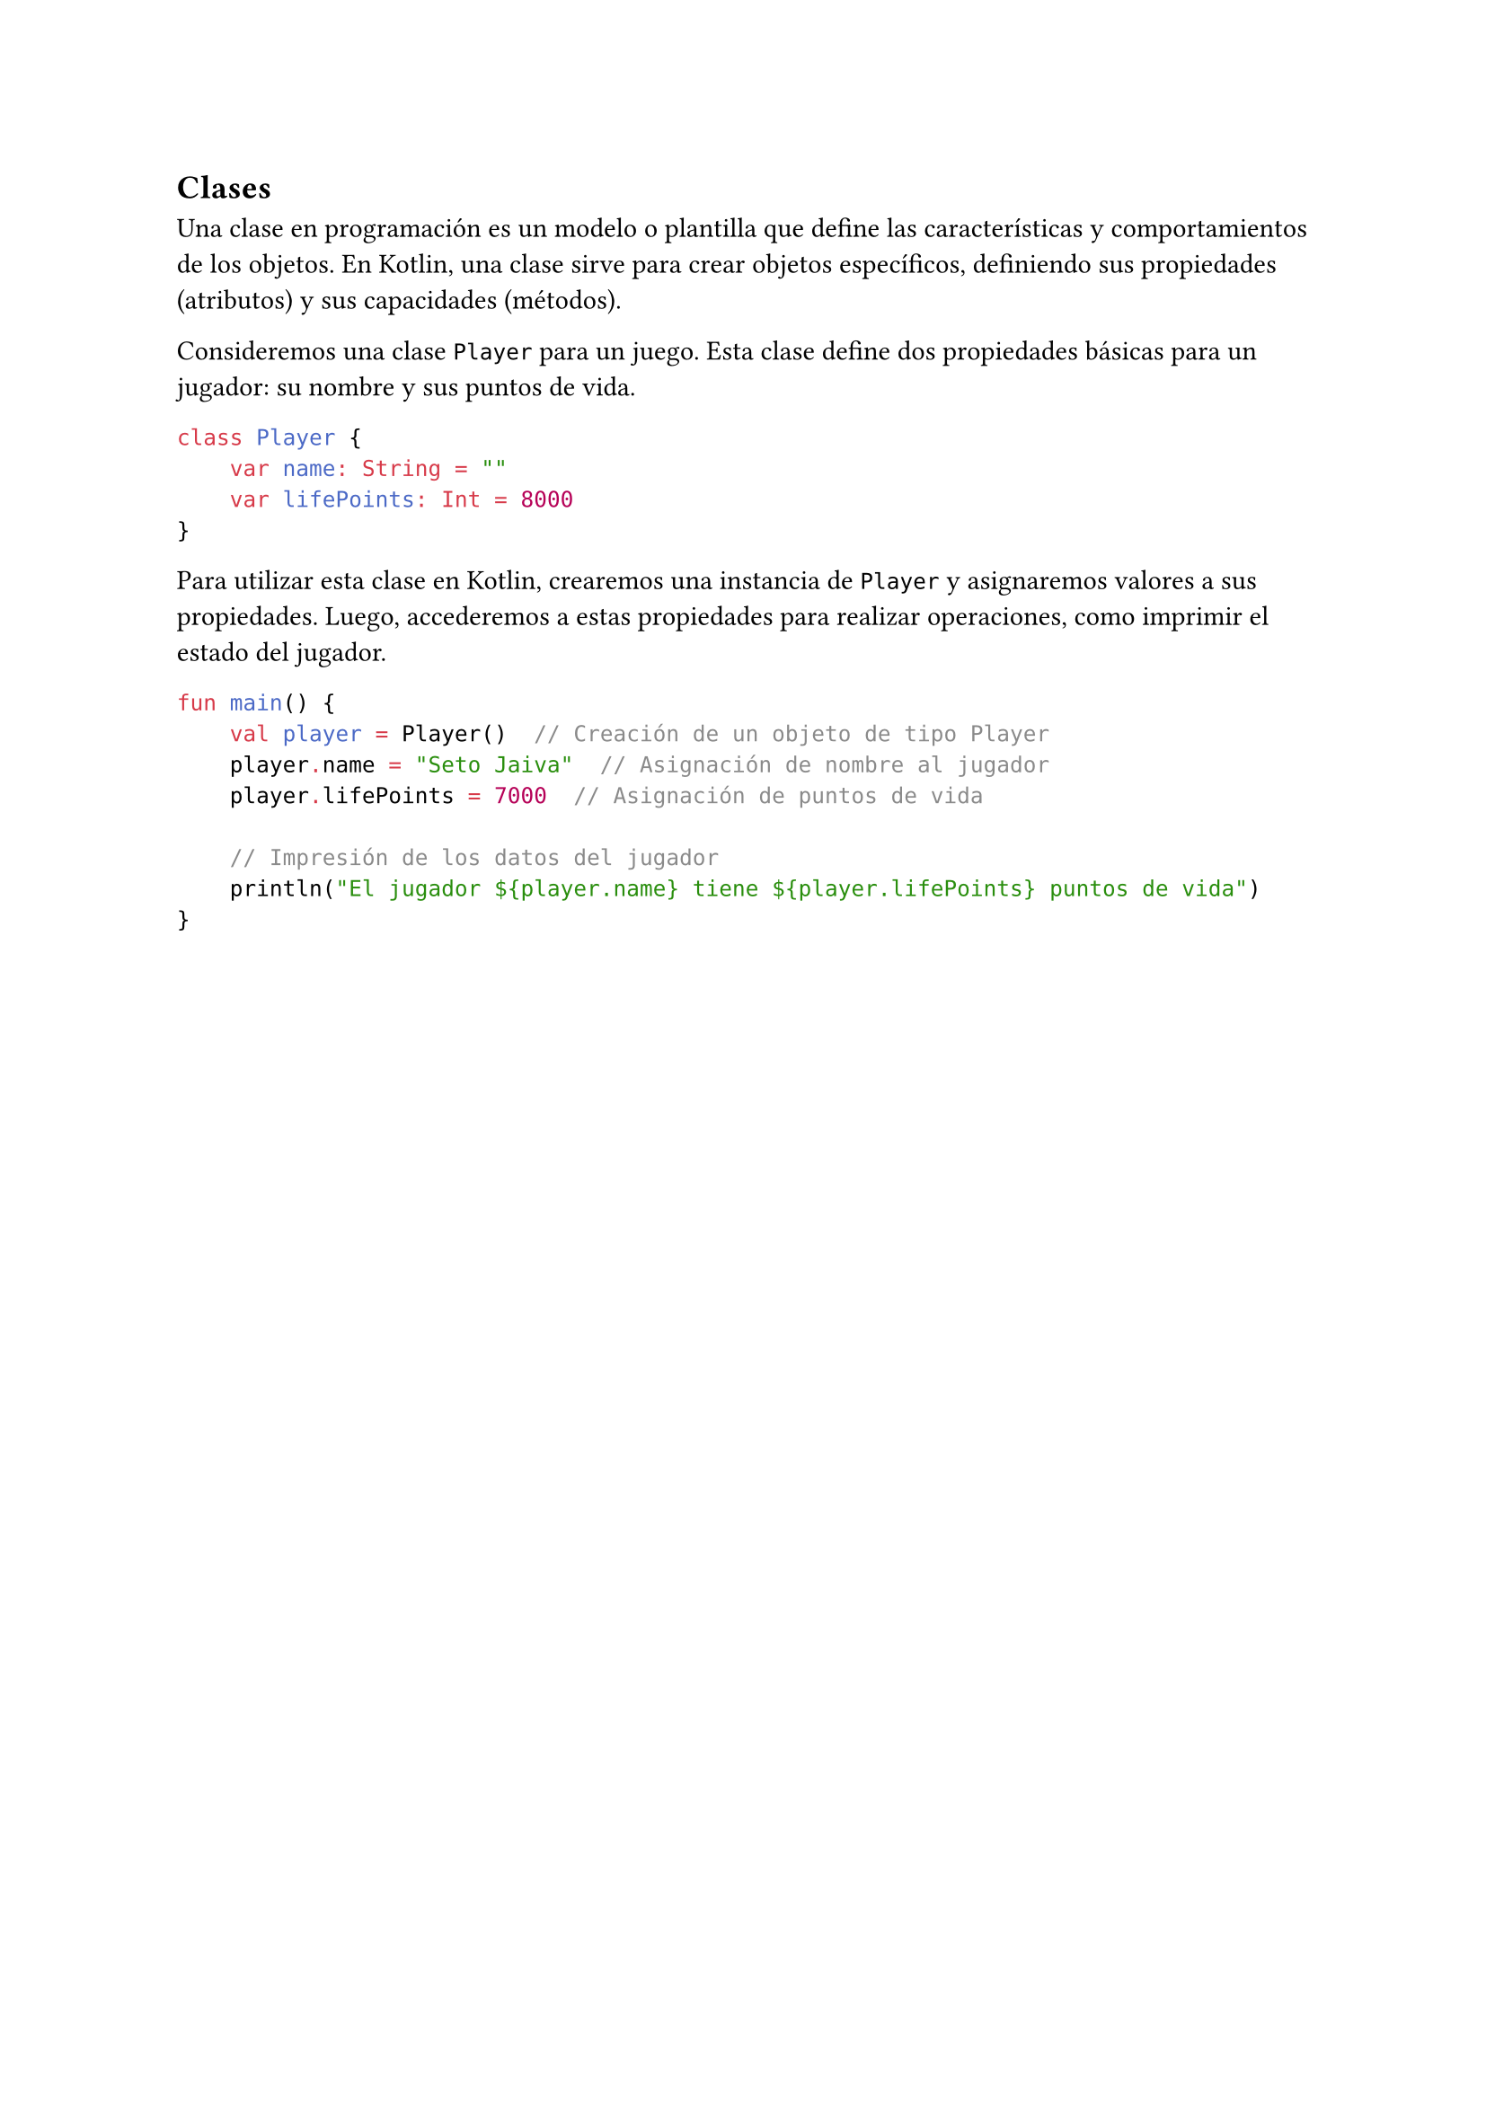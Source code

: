 == Clases

Una clase en programación es un modelo o plantilla que define las características y comportamientos 
de los objetos. En Kotlin, una clase sirve para crear objetos específicos, definiendo sus 
propiedades (atributos) y sus capacidades (métodos).

Consideremos una clase `Player` para un juego. Esta clase define dos propiedades básicas para un 
jugador: su nombre y sus puntos de vida.

```kotlin
class Player {
    var name: String = ""
    var lifePoints: Int = 8000
}
```

Para utilizar esta clase en Kotlin, crearemos una instancia de `Player` y asignaremos valores a sus 
propiedades. Luego, accederemos a estas propiedades para realizar operaciones, como imprimir el 
estado del jugador.

```kotlin
fun main() {
    val player = Player()  // Creación de un objeto de tipo Player
    player.name = "Seto Jaiva"  // Asignación de nombre al jugador
    player.lifePoints = 7000  // Asignación de puntos de vida

    // Impresión de los datos del jugador
    println("El jugador ${player.name} tiene ${player.lifePoints} puntos de vida")
}
```
